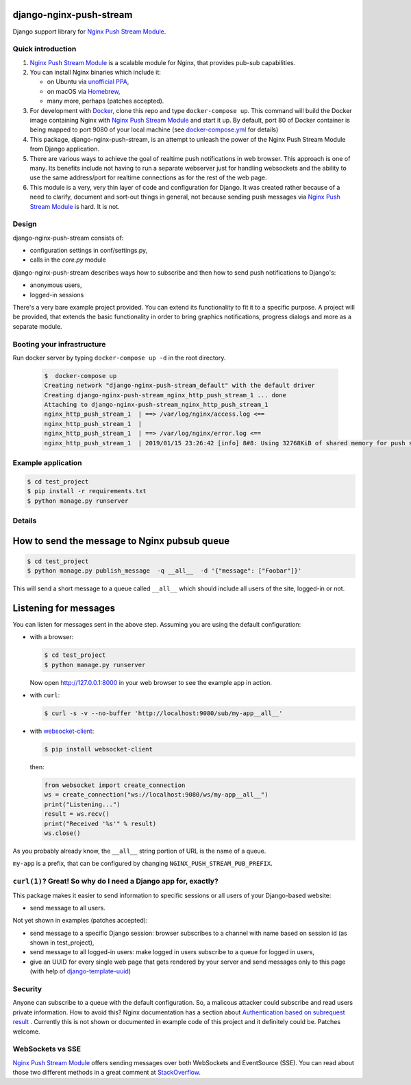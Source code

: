 django-nginx-push-stream
------------------------

Django support library for `Nginx Push Stream Module`_.

Quick introduction
==================

1. `Nginx Push Stream Module`_ is a scalable module for Nginx, that provides pub-sub capabilities.

2. You can install Nginx binaries which include it:

   * on Ubuntu via `unofficial PPA`_,
   * on macOS via `Homebrew`_,
   * many more, perhaps (patches accepted).

3. For development with `Docker`_, clone this repo and type ``docker-compose up``.
   This command will build the Docker image containing Nginx with `Nginx Push Stream Module`_ and
   start it up. By default, port 80 of Docker container is being mapped to port 9080 of your
   local machine (see `docker-compose.yml`_ for details)

4. This package, django-nginx-push-stream, is an attempt to unleash the power of the Nginx Push
   Stream Module from Django application.

5. There are various ways to achieve the goal of realtime push notifications in web browser. This approach
   is one of many. Its benefits include not having to run a separate webserver just for handling
   websockets and the ability to use the same address/port for realtime connections as for the rest
   of the web page.

6. This module is a very, very thin layer of code and configuration for Django. It was
   created rather because of a need to clarify, document and sort-out things in general,
   not because sending push messages via `Nginx Push Stream Module`_ is hard. It is not.

Design
======

django-nginx-push-stream consists of:

* configuration settings in conf/settings.py,
* calls in the `core.py` module

django-nginx-push-stream describes ways how to subscribe and then
how to send push notifications to Django's:

* anonymous users,
* logged-in sessions

There's a very bare example project provided. You can extend its functionality
to fit it to a specific purpose. A project will be provided, that extends the
basic functionality in order to bring graphics notifications, progress dialogs
and more as a separate module.

Booting your infrastructure
===========================

Run docker server by typing ``docker-compose up -d`` in the root directory.

  .. code-block:: shell

    $  docker-compose up
    Creating network "django-nginx-push-stream_default" with the default driver
    Creating django-nginx-push-stream_nginx_http_push_stream_1 ... done
    Attaching to django-nginx-push-stream_nginx_http_push_stream_1
    nginx_http_push_stream_1  | ==> /var/log/nginx/access.log <==
    nginx_http_push_stream_1  |
    nginx_http_push_stream_1  | ==> /var/log/nginx/error.log <==
    nginx_http_push_stream_1  | 2019/01/15 23:26:42 [info] 8#8: Using 32768KiB of shared memory for push stream module on zone: push_stream_module in /etc/nginx/nginx.conf:15

Example application
===================

.. code-block:: shell

   $ cd test_project
   $ pip install -r requirements.txt
   $ python manage.py runserver

Details
=======

How to send the message to Nginx pubsub queue
---------------------------------------------

.. code-block:: shell

   $ cd test_project
   $ python manage.py publish_message  -q __all__  -d '{"message": ["Foobar"]}'

This will send a short message to a queue called ``__all__`` which should include all
users of the site, logged-in or not.

Listening for messages
----------------------

You can listen for messages sent in the above step. Assuming you are using the
default configuration:

* with a browser:

  .. code-block:: shell

      $ cd test_project
      $ python manage.py runserver

  Now open http://127.0.0.1:8000 in your web browser to see the example app
  in action.

* with ``curl``:

  .. code-block:: shell

      $ curl -s -v --no-buffer 'http://localhost:9080/sub/my-app__all__'

* with `websocket-client`_:

  .. code-block:: shell

      $ pip install websocket-client

  then:

  .. code-block:: python

      from websocket import create_connection
      ws = create_connection("ws://localhost:9080/ws/my-app__all__")
      print("Listening...")
      result = ws.recv()
      print("Received '%s'" % result)
      ws.close()

As you probably already know, the ``__all__`` string portion of URL is the name of
a queue.

``my-app`` is a prefix, that can be configured by changing
``NGINX_PUSH_STREAM_PUB_PREFIX``.

``curl(1)``? Great! So why do I need a Django app for, exactly?
===============================================================

This package makes it easier to send information to specific sessions or all
users of your Django-based website:

* send message to all users.

Not yet shown in examples (patches accepted):

* send message to a specific Django session: browser subscribes to a channel with
  name based on session id (as shown in test_project),

* send message to all logged-in users: make logged in users subscribe to a queue
  for logged in users,

* give an UUID for every single web page that gets rendered by your server and send
  messages only to this page (with help of `django-template-uuid`_)

Security
========

Anyone can subscribe to a queue with the default configuration. So, a malicous attacker
could subscribe and read users private information. How to avoid this? Nginx documentation
has a section about `Authentication based on subrequest result`_ . Currently this is not
shown or documented in example code of this project and it definitely could be. Patches
welcome.

WebSockets vs SSE
=================

`Nginx Push Stream Module`_ offers sending messages over both WebSockets and EventSource (SSE).
You can read about those two different methods in a great comment at `StackOverflow`_.

.. _Nginx Push Stream Module: https://github.com/wandenberg/nginx-push-stream-module .
.. _unofficial PPA: https://launchpad.net/~dotz/+archive/ubuntu/nginx-with-push-stream-module
.. _Homebrew: https://github.com/denji/homebrew-nginx
.. _Docker: https://www.docker.com/get-started
.. _docker-compose.yml: https://github.com/mpasternak/django-nginx-push-stream/blob/master/docker-compose.yml
.. _Foundation 6: https://foundation.zurb.com
.. _websocket-client: https://pypi.org/project/websocket-client/
.. _django-template-uuid: https://github.com/mpasternak/django-template-uuid
.. _Authentication based on subrequest result: https://docs.nginx.com/nginx/admin-guide/security-controls/configuring-subrequest-authentication/
.. _StackOverflow: https://stackoverflow.com/questions/5195452/websockets-vs-server-sent-events-eventsource#5326159
